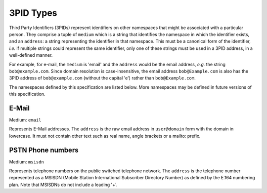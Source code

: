 .. Copyright 2017 Kamax.io
..
.. Licensed under the Apache License, Version 2.0 (the "License");
.. you may not use this file except in compliance with the License.
.. You may obtain a copy of the License at
..
..     http://www.apache.org/licenses/LICENSE-2.0
..
.. Unless required by applicable law or agreed to in writing, software
.. distributed under the License is distributed on an "AS IS" BASIS,
.. WITHOUT WARRANTIES OR CONDITIONS OF ANY KIND, either express or implied.
.. See the License for the specific language governing permissions and
.. limitations under the License.

3PID Types
----------
Third Party Identifiers (3PIDs) represent identifiers on other namespaces that
might be associated with a particular person. They comprise a tuple of ``medium``
which is a string that identifies the namespace in which the identifier exists,
and an ``address``: a string representing the identifier in that namespace. This
must be a canonical form of the identifier, *i.e.* if multiple strings could
represent the same identifier, only one of these strings must be used in a 3PID
address, in a well-defined manner.

For example, for e-mail, the ``medium`` is 'email' and the ``address`` would be the
email address, *e.g.* the string ``bob@example.com``. Since domain resolution is
case-insensitive, the email address ``bob@Example.com`` is also has the 3PID address
of ``bob@example.com`` (without the capital 'e') rather than ``bob@Example.com``.

The namespaces defined by this specification are listed below. More namespaces
may be defined in future versions of this specification.

E-Mail
~~~~~~
Medium: ``email``

Represents E-Mail addresses. The ``address`` is the raw email address in
``user@domain`` form with the domain in lowercase. It must not contain other text
such as real name, angle brackets or a mailto: prefix.

PSTN Phone numbers
~~~~~~~~~~~~~~~~~~
Medium: ``msisdn``

Represents telephone numbers on the public switched telephone network.  The
``address`` is the telephone number represented as a MSISDN (Mobile Station
International Subscriber Directory Number) as defined by the E.164 numbering
plan. Note that MSISDNs do not include a leading '+'.
